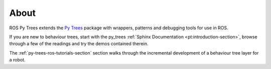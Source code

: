 About
=====

ROS Py Trees extends the `Py Trees`_ package with wrappers, patterns
and debugging tools for use in ROS.

If you are new to behaviour trees, start with the py_trees
:ref:`Sphinx Documentation <pt:introduction-section>`, browse
through a few of the readings and try the demos contained therein.

The :ref:`py-trees-ros-tutorials-section` section walks through the incremental development
of a behaviour tree layer for a robot.

.. _Py Trees: https://github.com/stonier/py_trees

